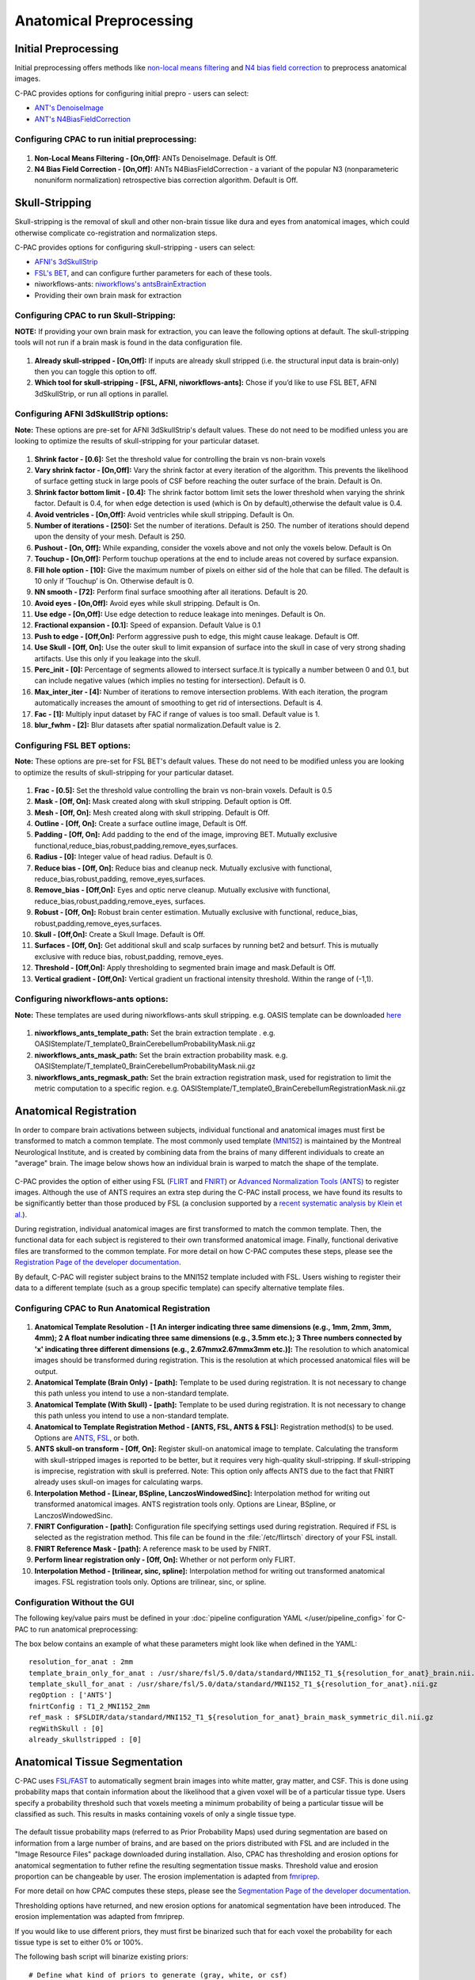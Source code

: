 ﻿Anatomical Preprocessing
------------------------

Initial Preprocessing
^^^^^^^^^^^^^^^

Initial preprocessing offers methods like `non-local means filtering <https://www.iro.umontreal.ca/~mignotte/IFT6150/Articles/Buades-NonLocal.pdf>`_ and `N4 bias field correction <https://www.ncbi.nlm.nih.gov/pmc/articles/PMC3071855/>`_ to preprocess anatomical images.

C-PAC provides options for configuring initial prepro - users can select:

* `ANT's DenoiseImage <https://manpages.debian.org/experimental/ants/DenoiseImage.1.en.html>`_
* `ANT's N4BiasFieldCorrection <http://manpages.ubuntu.com/manpages/trusty/man1/N4BiasFieldCorrection.1.html>`_


Configuring CPAC to run initial preprocessing:
""""""""""""""""""""""""""""""""""""""""

.. figure:: /_images/init_options.png

#. **Non-Local Means Filtering - [On,Off]:** ANTs DenoiseImage. Default is Off. 

#. **N4 Bias Field Correction - [On,Off]:** ANTs N4BiasFieldCorrection - a variant  of  the  popular  N3  (nonparameteric nonuniform normalization) retrospective  bias  correction  algorithm. Default is Off. 


Skull-Stripping
^^^^^^^^^^^^^^^
Skull-stripping is the removal of skull and other non-brain tissue like dura and eyes from anatomical images, which could otherwise complicate co-registration and normalization steps.

C-PAC provides options for configuring skull-stripping - users can select:

* `AFNI's 3dSkullStrip <https://afni.nimh.nih.gov/pub/dist/doc/program_help/3dSkullStrip.html>`_
* `FSL's BET <https://fsl.fmrib.ox.ac.uk/fsl/fslwiki/BET/UserGuide>`_, and can configure further parameters for each of these tools.
* niworkflows-ants: `niworkflows's antsBrainExtraction <https://github.com/poldracklab/niworkflows/blob/master/niworkflows/anat/ants.py>`_
* Providing their own brain mask for extraction


Configuring CPAC to run Skull-Stripping:
""""""""""""""""""""""""""""""""""""""""

**NOTE:** If providing your own brain mask for extraction, you can leave the following options at default. The skull-stripping tools will not run if a brain mask is found in the data configuration file.

.. figure:: /_images/skullstrip_gui.png

#. **Already skull-stripped - [On,Off]:** If inputs are already skull stripped (i.e. the structural input data is brain-only) then you can toggle this option to off. 

#. **Which tool for skull-stripping - [FSL, AFNI, niworkflows-ants]:** Chose if you’d like to use FSL BET, AFNI 3dSkullStrip, or run all options in parallel.

Configuring AFNI 3dSkullStrip options:
""""""""""""""""""""""""""""""""""""""""
**Note:** These options are pre-set for AFNI 3dSkullStrip's default values. These do not need to be modified unless you are looking to optimize the results of skull-stripping for your particular dataset.

.. figure:: /_images/afni_gui.png

#. **Shrink factor - [0.6]:** Set the threshold value for controlling the brain vs non-brain voxels

#. **Vary shrink factor - [On,Off]:** Vary the shrink factor at every iteration of the algorithm. This prevents the likelihood of surface getting stuck in large pools of CSF before reaching the outer surface of the brain. Default is On.

#. **Shrink factor bottom limit - [0.4]:** The shrink factor bottom limit sets the lower threshold when varying the shrink factor. Default is 0.4, for when edge detection is used (which is On by default),otherwise the default value is 0.4.

#. **Avoid ventricles - [On,Off]:** Avoid ventricles while skull stripping. Default is On.

#. **Number of iterations - [250]:** Set the number of iterations. Default is 250. The number of iterations should depend upon the density of your mesh. Default is 250.

#. **Pushout - [On, Off]:** While expanding, consider the voxels above and not only the voxels below. Default is On

#. **Touchup - [On,Off]:** Perform touchup operations at the end to include areas not covered by surface expansion.

#. **Fill hole option - [10]:** Give the maximum number of pixels on either sid of the hole that can be filled. The default is 10 only if ’Touchup’ is On. Otherwise default is 0.

#. **NN smooth - [72]:** Perform final surface smoothing after all iterations. Default is 20. 

#. **Avoid eyes - [On,Off]:** Avoid eyes while skull stripping. Default is On.

#. **Use edge - [On,Off]:** Use edge detection to reduce leakage into meninges. Default is On.

#. **Fractional expansion - [0.1]:** Speed of expansion. Default Value is 0.1

#. **Push to edge - [Off,On]:** Perform aggressive push to edge, this might cause leakage. Default is Off.

#. **Use Skull - [Off, On]:** Use the outer skull to limit expansion of surface into the skull in case of very strong shading artifacts. Use this only if you leakage into the skull. 

#. **Perc_init - [0]:** Percentage of segments allowed to intersect surface.It is typically a number between 0 and 0.1, but can include negative values (which implies no testing for intersection). Default is 0.

#. **Max_inter_iter - [4]:** Number of iterations to remove intersection problems. With each iteration, the program automatically increases the amount of smoothing to get rid of intersections. Default is 4.

#. **Fac - [1]:** Multiply input dataset by FAC if range of values is too small. Default value is 1.

#. **blur_fwhm - [2]:** Blur datasets after spatial normalization.Default value is 2.

Configuring FSL BET options:
""""""""""""""""""""""""""""""""""""""""
**Note:** These options are pre-set for FSL BET's default values. These do not need to be modified unless you are looking to optimize the results of skull-stripping for your particular dataset.

.. figure:: /_images/bet_gui.png

#. **Frac - [0.5]:** Set the threshold value controlling the brain vs non-brain voxels. Default is 0.5

#. **Mask - [Off, On]:** Mask created along with skull stripping. Default option is Off.

#. **Mesh - [Off, On]:** Mesh created along with skull stripping. Default is Off.

#. **Outline - [Off, On]:** Create a surface outline image, Default is Off.

#. **Padding - [Off, On]:** Add padding to the end of the image, improving BET. Mutually exclusive functional,reduce_bias,robust,padding,remove_eyes,surfaces.

#. **Radius - [0]:** Integer value of head radius. Default is 0.

#. **Reduce bias - [Off, On]:** Reduce bias and cleanup neck. Mutually exclusive with functional, reduce_bias,robust,padding, remove_eyes,surfaces.

#. **Remove_bias - [Off,On]:** Eyes and optic nerve cleanup. Mutually exclusive with functional, reduce_bias,robust,padding,remove_eyes, surfaces. 

#. **Robust - [Off, On]:** Robust brain center estimation. Mutually exclusive with functional, reduce_bias, robust,padding,remove_eyes,surfaces.

#. **Skull - [Off,On]:** Create a Skull Image. Default is Off.

#. **Surfaces - [Off, On]:** Get additional skull and scalp surfaces by running bet2 and betsurf. This is mutually exclusive with reduce bias, robust,padding, remove_eyes.

#. **Threshold - [Off,On]:** Apply thresholding to segmented brain image and mask.Default is Off.

#. **Vertical gradient - [Off,On]:** Vertical gradient un fractional intensity threshold. Within the range of (-1,1).

Configuring niworkflows-ants options:
""""""""""""""""""""""""""""""""""""""""
**Note:** These templates are used during niworkflows-ants skull stripping. e.g. OASIS template can be downloaded `here <https://s3-eu-west-1.amazonaws.com/pfigshare-u-files/3133832/Oasis.zip>`_

.. figure:: /_images/niworkflows-ants_gui.png

#. **niworkflows_ants_template_path:** Set the brain extraction template . e.g. OASIStemplate/T_template0_BrainCerebellumProbabilityMask.nii.gz

#. **niworkflows_ants_mask_path:** Set the brain extraction probability mask. e.g. OASIStemplate/T_template0_BrainCerebellumProbabilityMask.nii.gz

#. **niworkflows_ants_regmask_path:** Set the brain extraction registration mask, used for registration to limit the metric computation to a specific region. e.g. OASIStemplate/T_template0_BrainCerebellumRegistrationMask.nii.gz


Anatomical Registration
^^^^^^^^^^^^^^^^^^^^^^^
In order to compare brain activations between subjects, individual functional and anatomical images must first be transformed to match a common template. The most commonly used template (`MNI152 <http://www.bic.mni.mcgill.ca/ServicesAtlases/ICBM152NLin2009>`_) is maintained by the Montreal Neurological Institute, and is created by combining data from the brains of many different individuals to create an "average" brain. The image below shows how an individual brain is warped to match the shape of the template.

.. figure:: /_images/registration.png

C-PAC provides the option of either using FSL (`FLIRT <http://fsl.fmrib.ox.ac.uk/fsl/fslwiki/FLIRT>`_ and `FNIRT <http://fsl.fmrib.ox.ac.uk/fsl/fslwiki/FNIRT>`_) or `Advanced Normalization Tools (ANTS) <http://stnava.github.io/ANTs/>`_ to register images. Although the use of ANTS requires an extra step during the C-PAC install process, we have found its results to be significantly better than those produced by FSL (a conclusion supported by a `recent systematic analysis by Klein et al. <https://www.ncbi.nlm.nih.gov/pubmed/20123029>`_).

During registration, individual anatomical images are first transformed to match the common template. Then, the functional data for each subject is registered to their own transformed anatomical image. Finally, functional derivative files are transformed to the common template. For more detail on how C-PAC computes these steps, please see the `Registration Page of the developer documentation <http://fcp-indi.github.io/docs/developer/workflows/registration.html>`_.

By default, C-PAC will register subject brains to the MNI152 template included with FSL. Users wishing to register their data to a different template (such as a group specific template) can specify alternative template files.

Configuring CPAC to Run Anatomical Registration
""""""""""""""""""""""""""""""""""""""""
.. figure:: /_images/anat_reg_gui.png

#. **Anatomical Template Resolution - [1 An interger indicating three same dimensions (e.g., 1mm, 2mm, 3mm, 4mm); 2 A float number indicating three same dimensions (e.g., 3.5mm etc.); 3 Three numbers connected by 'x' indicating three different dimensions (e.g., 2.67mmx2.67mmx3mm etc.)]:** The resolution to which anatomical images should be transformed during registration. This is the resolution at which processed anatomical files will be output.

#. **Anatomical Template (Brain Only) - [path]:** Template to be used during registration. It is not necessary to change this path unless you intend to use a non-standard template.

#. **Anatomical Template (With Skull) - [path]:** Template to be used during registration. It is not necessary to change this path unless you intend to use a non-standard template.

#. **Anatomical to Template Registration Method - [ANTS, FSL, ANTS & FSL]:** Registration method(s) to be used. Options are `ANTS <http://stnava.github.io/ANTs/>`_, `FSL <http://fsl.fmrib.ox.ac.uk/fslcourse/lectures/practicals/reg/>`_, or both.

#. **ANTS skull-on transform - [Off, On]:** Register skull-on anatomical image to template. Calculating the transform with skull-stripped images is reported to be better, but it requires very high-quality skull-stripping. If skull-stripping is imprecise, registration with skull is preferred. Note: This option only affects ANTS due to the fact that FNIRT already uses skull-on images for calculating warps. 

#. **Interpolation Method - [Linear, BSpline, LanczosWindowedSinc]:** Interpolation method for writing out transformed anatomical images. ANTS registration tools only. Options are Linear, BSpline, or LanczosWindowedSinc.

#. **FNIRT Configuration - [path]:** Configuration file specifying settings used during registration. Required if FSL is selected as the registration method. This file can be found in the :file:`/etc/flirtsch` directory of your FSL install.

#. **FNIRT Reference Mask - [path]:** A reference mask to be used by FNIRT.

#. **Perform linear registration only - [Off, On]:** Whether or not perform only FLIRT.

#. **Interpolation Method - [trilinear, sinc, spline]:** Interpolation method for writing out transformed anatomical images. FSL registration tools only. Options are trilinear, sinc, or spline.

Configuration Without the GUI
""""""""""""""""""""""""""""""

The following key/value pairs must be defined in your :doc:`pipeline configuration YAML </user/pipeline_config>` for C-PAC to run anatomical preprocessing:

.. csv-table::
    :header: "Key","Description","Potential Values"
    :widths: 5,30,15
    :file: _static/params/anat_config.csv

The box below contains an example of what these parameters might look like when defined in the YAML::

    resolution_for_anat : 2mm
    template_brain_only_for_anat : /usr/share/fsl/5.0/data/standard/MNI152_T1_${resolution_for_anat}_brain.nii.gz
    template_skull_for_anat : /usr/share/fsl/5.0/data/standard/MNI152_T1_${resolution_for_anat}.nii.gz
    regOption : ['ANTS']
    fnirtConfig : T1_2_MNI152_2mm
    ref_mask : $FSLDIR/data/standard/MNI152_T1_${resolution_for_anat}_brain_mask_symmetric_dil.nii.gz
    regWithSkull : [0]
    already_skullstripped : [0]

Anatomical Tissue Segmentation
^^^^^^^^^^^^^^^^^^^^^^^^^^^^^^
C-PAC uses `FSL/FAST <http://fsl.fmrib.ox.ac.uk/fsl/fslwiki/FAST>`_ to automatically segment brain images into white matter, gray matter, and CSF. This is done using probability maps that contain information about the likelihood that a given voxel will be of a particular tissue type. Users specify a probability threshold such that voxels meeting a minimum probability of being a particular tissue will be classified as such. This results in masks containing voxels of only a single tissue type.

.. figure:: /_images/segmentation.png

The default tissue probability maps (referred to as Prior Probability Maps) used during segmentation are based on information from a large number of brains, and are based on the priors distributed with FSL and are included in the "Image Resource Files" package downloaded during installation. Also, CPAC has thresholding and erosion options for anatomical segmentation to futher refine the resulting segmentation tissue masks. Threshold value and erosion proportion can be changeable by user. The erosion implementation is adapted from `fmriprep <https://fmriprep.readthedocs.io/en/stable/>`_. 

For more detail on how CPAC computes these steps, please see the `Segmentation Page of the developer documentation <http://fcp-indi.github.io/docs/developer/workflows/seg_preproc.html>`_.

Thresholding options have returned, and new erosion options for anatomical segmentation have been introduced. The erosion implementation was adapted from fmriprep. 

If you would like to use different priors, they must first be binarized such that for each voxel the probability for each tissue type is set to either 0% or 100%.

The following bash script will binarize existing priors::

    # Define what kind of priors to generate (gray, white, or csf)
    tissue=gray

    # Define threshold to use when binarizing data
    threshold=0.5

    # Copy existing priors (in this example, from FSL)
    3dcopy $FSL_DIR/data/standard/tissuepriors/avg152T1_${tissue}.hdr avg152T1_${tissue}.nii.gz

    # Binarize image using threshold set above
    fslmaths avg152T1_${tissue}.nii.gz -thr $threshold -bin avg152T1_${tissue}_2mm_bin

Configuring CPAC to Run Anatomical Tissue Segmentation
""""""""""""""""""""""""""""""""""""""""""""""""""""""

.. figure:: /_images/seg_gui.png

#. **Tissue Segmentation - [On, Off]:** Automatically segment anatomical images into white matter, gray matter, and CSF based on prior probability maps.

#. **Use Priors - [On, Off]:** Whether or not to use template-space tissue priors to refine the binary tissue masks generated by segmentation.

#. **White Matter Prior Probability Map - [path]:** Full path to a binarized White Matter prior probability map. It is not necessary to change this path unless you intend to use non-standard priors.

#. **Gray Matter Prior Probability Map - [path]:** Full path to a binarized Gray Matter prior probability map. It is not necessary to change this path unless you intend to use non-standard priors.

#. **CSF Prior Probability Map - [path]:** Full path to a binarized CSF prior probability map. It is not necessary to change this path unless you intend to use non-standard priors.

#. **FSL-FAST Thresholding - [On, Off]]:** Use FSL-FAST generated binary masks to generate the resulting segmentation tissue masks.

#. **Customized Threholding - [On,Off]]:** Set the threshold value for tissue probability maps to generate the resulting segmentation tissue masks..

#. **White Matter Threshold Value - [float]:** Set the threshold value for refining the resulting White Matter segmentation tissue mask, if choose Customized Threholding. The default value is 0.95

#. **Gray Matter Threshold Value - [float]:** Set the threshold value for refining the resulting Gray Matter segmentation tissue mask, if choose Customized Threholding. The default value is 0.95

#. **CSF Threshold Value - [float]:** Set the threshold value for refining the resulting CSF segmentation tissue mask, if choose Customized Threholding. The default value is 0.95

#. **Erosion - [On, Off]:** Whether or not to use erosion to erode binarized tissue masks.

#. **Erosion Proportion - [float]:** Set the erosion proportion, if use erosion to erode binarized tissue masks. The default is 0.6.

Configuration Without the GUI
""""""""""""""""""""""""""""""

The following key/value pairs must be defined in your :doc:`pipeline configuration YAML </user/pipeline_config>` for C-PAC to run anatomical tissue segmentation:

.. csv-table::
    :header: "Key","Description","Potential Values"
    :widths: 5,30,15
    :file: _static/params/seg_config.csv


The box below contains an example of what these parameters might look like when defined in the YAML::

    runSegmentationPreprocessing : [1]
    seg_use_priors: True
    priors_path : /usr/share/fsl/5.0/data/standard/tissuepriors/2mm
    PRIORS_WHITE : $priors_path/avg152T1_white_bin.nii.gz
    PRIORS_GRAY : $priors_path/avg152T1_gray_bin.nii.gz
    PRIORS_CSF : $priors_path/avg152T1_csf_bin.nii.gz
    seg_use_threshold : ['FSL-FAST Thresholding']
    seg_CSF_threshold_value : 0.95
    seg_WM_threshold_value : 0.95
    seg_GM_threshold_value : 0.95
    seg_use_erosion : False
    seg_erosion_prop : 0.6

References
^^^^^^^^^^
`AFNI 3dSkullStrip <https://afni.nimh.nih.gov/pub/dist/doc/program_help/3dSkullStrip.html>`_

Smith, Stephen M., `Fast robust automated brain extraction <http://dx.doi.org/10.1002/hbm.10062>`_, Human Brain Mapping 2002, Volume 17 Issue 3, page 143-155. 

N. Tustison et al., `N4ITK: Improved N3 Bias Correction <https://www.ncbi.nlm.nih.gov/pmc/articles/PMC3071855/pdf/nihms279873.pdf>`_, IEEE Transactions on Medical Imaging, 29(6):1310-1320, June 2010.
